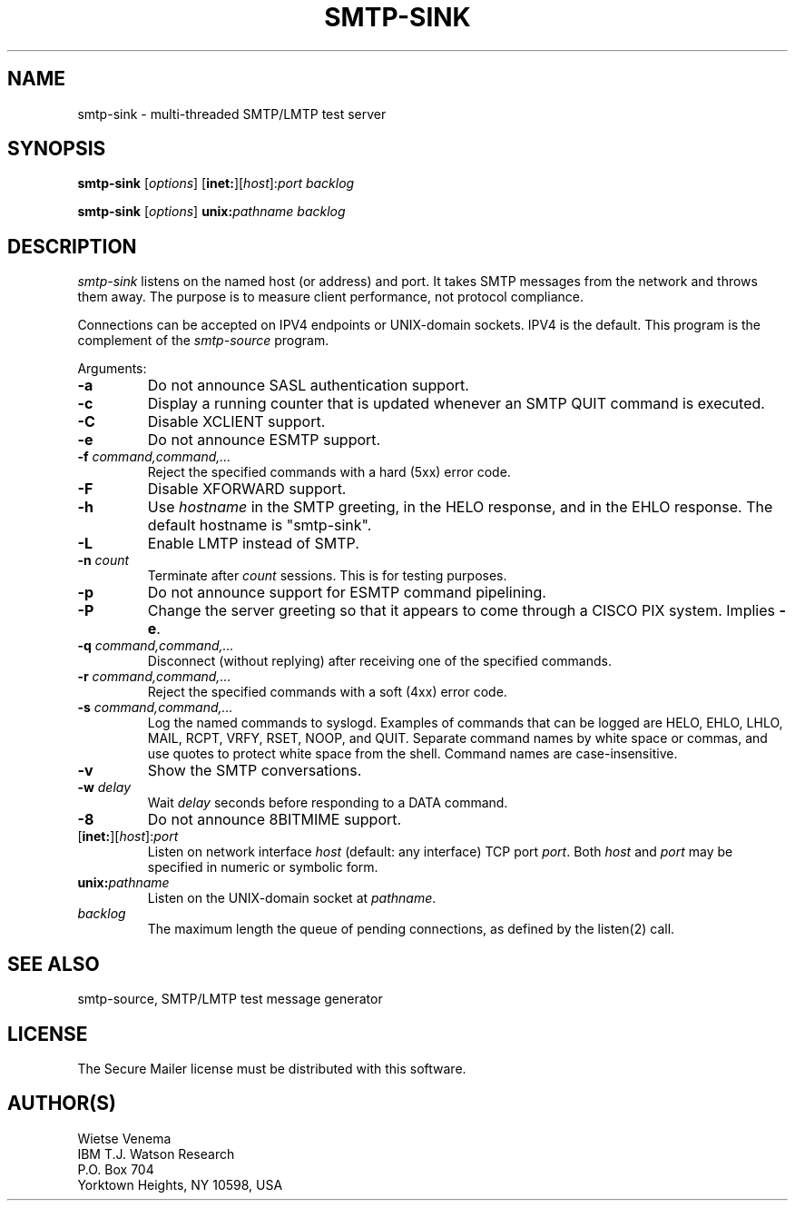 .TH SMTP-SINK 8 
.ad
.fi
.SH NAME
smtp-sink
\-
multi-threaded SMTP/LMTP test server
.SH SYNOPSIS
.na
.nf
.fi
\fBsmtp-sink\fR [\fIoptions\fR] [\fBinet:\fR][\fIhost\fR]:\fIport\fR
\fIbacklog\fR

\fBsmtp-sink\fR [\fIoptions\fR] \fBunix:\fR\fIpathname\fR \fIbacklog\fR
.SH DESCRIPTION
.ad
.fi
\fIsmtp-sink\fR listens on the named host (or address) and port.
It takes SMTP messages from the network and throws them away.
The purpose is to measure client performance, not protocol
compliance.

Connections can be accepted on IPV4 endpoints or UNIX-domain sockets.
IPV4 is the default.
This program is the complement of the \fIsmtp-source\fR program.

Arguments:
.IP \fB-a\fR
Do not announce SASL authentication support.
.IP \fB-c\fR
Display a running counter that is updated whenever an SMTP
QUIT command is executed.
.IP \fB-C\fR
Disable XCLIENT support.
.IP \fB-e\fR
Do not announce ESMTP support.
.IP "\fB-f  \fIcommand,command,...\fR"
Reject the specified commands with a hard (5xx) error code.
.IP \fB-F\fR
Disable XFORWARD support.
.IP \fB-h\fI hostname\fR
Use \fIhostname\fR in the SMTP greeting, in the HELO response,
and in the EHLO response. The default hostname is "smtp-sink".
.IP \fB-L\fR
Enable LMTP instead of SMTP.
.IP "\fB-n \fIcount\fR"
Terminate after \fIcount\fR sessions. This is for testing purposes.
.IP \fB-p\fR
Do not announce support for ESMTP command pipelining.
.IP \fB-P\fR
Change the server greeting so that it appears to come through
a CISCO PIX system. Implies \fB-e\fR.
.IP "\fB-q  \fIcommand,command,...\fR"
Disconnect (without replying) after receiving one of the
specified commands.
.IP "\fB-r  \fIcommand,command,...\fR"
Reject the specified commands with a soft (4xx) error code.
.IP "\fB-s \fIcommand,command,...\fR"
Log the named commands to syslogd.
Examples of commands that can be logged are HELO, EHLO, LHLO, MAIL,
RCPT, VRFY, RSET, NOOP, and QUIT. Separate command names by white
space or commas, and use quotes to protect white space from the
shell. Command names are case-insensitive.
.IP \fB-v\fR
Show the SMTP conversations.
.IP "\fB-w \fIdelay\fR"
Wait \fIdelay\fR seconds before responding to a DATA command.
.IP \fB-8\fR
Do not announce 8BITMIME support.
.IP [\fBinet:\fR][\fIhost\fR]:\fIport\fR
Listen on network interface \fIhost\fR (default: any interface)
TCP port \fIport\fR. Both \fIhost\fR and \fIport\fR may be
specified in numeric or symbolic form.
.IP \fBunix:\fR\fIpathname\fR
Listen on the UNIX-domain socket at \fIpathname\fR.
.IP \fIbacklog\fR
The maximum length the queue of pending connections,
as defined by the listen(2) call.
.SH SEE ALSO
.na
.nf
smtp-source, SMTP/LMTP test message generator
.SH LICENSE
.na
.nf
.ad
.fi
The Secure Mailer license must be distributed with this software.
.SH AUTHOR(S)
.na
.nf
Wietse Venema
IBM T.J. Watson Research
P.O. Box 704
Yorktown Heights, NY 10598, USA
